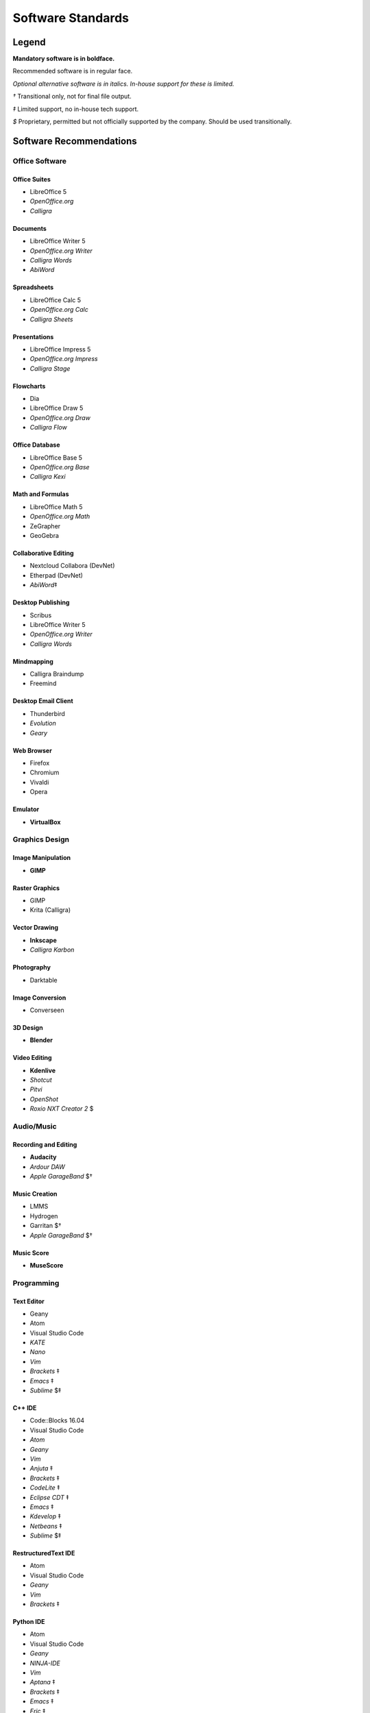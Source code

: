 Software Standards
####################################

Legend
=====================================

**Mandatory software is in boldface.**

Recommended software is in regular face.

*Optional alternative software is in italics. In-house support for these is limited.*

`†` Transitional only, not for final file output.

`‡` Limited support, no in-house tech support.

`$` Proprietary, permitted but not officially supported by the company.
Should be used transitionally.

Software Recommendations
=====================================

Office Software
-------------------------------------

Office Suites
^^^^^^^^^^^^^^^^^^^^^^^^^^^^^^^^^^^^^

* LibreOffice 5
* *OpenOffice.org*
* *Calligra*

Documents
^^^^^^^^^^^^^^^^^^^^^^^^^^^^^^^^^^^^^

* LibreOffice Writer 5
* *OpenOffice.org Writer*
* *Calligra Words*
* *AbiWord*

Spreadsheets
^^^^^^^^^^^^^^^^^^^^^^^^^^^^^^^^^^^^^

* LibreOffice Calc 5
* *OpenOffice.org Calc*
* *Calligra Sheets*

Presentations
^^^^^^^^^^^^^^^^^^^^^^^^^^^^^^^^^^^^^

* LibreOffice Impress 5
* *OpenOffice.org Impress*
* *Calligra Stage*

Flowcharts
^^^^^^^^^^^^^^^^^^^^^^^^^^^^^^^^^^^^^

* Dia
* LibreOffice Draw 5
* *OpenOffice.org Draw*
* *Calligra Flow*

Office Database
^^^^^^^^^^^^^^^^^^^^^^^^^^^^^^^^^^^^^

* LibreOffice Base 5
* *OpenOffice.org Base*
* *Calligra Kexi*

Math and Formulas
^^^^^^^^^^^^^^^^^^^^^^^^^^^^^^^^^^^^^

* LibreOffice Math 5
* *OpenOffice.org Math*
* ZeGrapher
* GeoGebra

Collaborative Editing
^^^^^^^^^^^^^^^^^^^^^^^^^^^^^^^^^^^^^

* Nextcloud Collabora (DevNet)
* Etherpad (DevNet)
* *AbiWord*‡

Desktop Publishing
^^^^^^^^^^^^^^^^^^^^^^^^^^^^^^^^^^^^^

* Scribus
* LibreOffice Writer 5
* *OpenOffice.org Writer*
* *Calligra Words*

Mindmapping
^^^^^^^^^^^^^^^^^^^^^^^^^^^^^^^^^^^^^

* Calligra Braindump
* Freemind

Desktop Email Client
^^^^^^^^^^^^^^^^^^^^^^^^^^^^^^^^^^^^^

* Thunderbird
* *Evolution*
* *Geary*

Web Browser
^^^^^^^^^^^^^^^^^^^^^^^^^^^^^^^^^^^^^

* Firefox
* Chromium
* Vivaldi
* Opera

Emulator
^^^^^^^^^^^^^^^^^^^^^^^^^^^^^^^^^^^^^

* **VirtualBox**

Graphics Design
-------------------------------------

Image Manipulation
^^^^^^^^^^^^^^^^^^^^^^^^^^^^^^^^^^^^^

* **GIMP**

Raster Graphics
^^^^^^^^^^^^^^^^^^^^^^^^^^^^^^^^^^^^^

* GIMP
* Krita (Calligra)

Vector Drawing
^^^^^^^^^^^^^^^^^^^^^^^^^^^^^^^^^^^^^

* **Inkscape**
* *Calligra Karbon*

Photography
^^^^^^^^^^^^^^^^^^^^^^^^^^^^^^^^^^^^^

* Darktable

Image Conversion
^^^^^^^^^^^^^^^^^^^^^^^^^^^^^^^^^^^^^

* Converseen

3D Design
^^^^^^^^^^^^^^^^^^^^^^^^^^^^^^^^^^^^^

* **Blender**

Video Editing
^^^^^^^^^^^^^^^^^^^^^^^^^^^^^^^^^^^^^

* **Kdenlive**
* *Shotcut*
* *Pitvi*
* *OpenShot*
* *Roxio NXT Creator 2* $

Audio/Music
--------------------------------------

Recording and Editing
^^^^^^^^^^^^^^^^^^^^^^^^^^^^^^^^^^^^^^

* **Audacity**
* *Ardour DAW*
* *Apple GarageBand* $†

Music Creation
^^^^^^^^^^^^^^^^^^^^^^^^^^^^^^^^^^^^^^^

* LMMS
* Hydrogen
* Garritan $†
* *Apple GarageBand* $†

Music Score
^^^^^^^^^^^^^^^^^^^^^^^^^^^^^^^^^^^^^^^

* **MuseScore**

Programming
---------------------------------------

Text Editor
^^^^^^^^^^^^^^^^^^^^^^^^^^^^^^^^^^^^^^^

* Geany
* Atom
* Visual Studio Code
* *KATE*
* *Nano*
* *Vim*
* *Brackets* ‡
* *Emacs* ‡
* *Sublime* $‡

C++ IDE
^^^^^^^^^^^^^^^^^^^^^^^^^^^^^^^^^^^^^^^^

* Code::Blocks 16.04
* Visual Studio Code
* *Atom*
* *Geany*
* *Vim*
* *Anjuta* ‡
* *Brackets* ‡
* *CodeLite* ‡
* *Eclipse CDT* ‡
* *Emacs* ‡
* *Kdevelop* ‡
* *Netbeans* ‡
* *Sublime* $‡

RestructuredText IDE
^^^^^^^^^^^^^^^^^^^^^^^^^^^^^^^^^^^^^^^^

* Atom
* Visual Studio Code
* *Geany*
* *Vim*
* *Brackets* ‡

Python IDE
^^^^^^^^^^^^^^^^^^^^^^^^^^^^^^^^^^^^^^^^

* Atom
* Visual Studio Code
* *Geany*
* *NINJA-IDE*
* *Vim*
* *Aptana* ‡
* *Brackets* ‡
* *Emacs* ‡
* *Eric* ‡
* *Pydev* ‡
* *Kdevelop* ‡
* *Spyder* ‡
* *PyCharm Community Edition* $‡
* *Sublime* $‡

Version Control Software
^^^^^^^^^^^^^^^^^^^^^^^^^^^^^^^^^^^^^^^^

* **Git**
* **Arcanist**
* **Meld**
* Git Cola

Operating Systems
-------------------------------------

* Ubuntu
* *Debian*
* *Kubuntu*
* *Linux Mint*
* *Lubuntu*
* *Ubuntu Studio*
* *Xubuntu*
* *Arch Linux* ‡
* *Fedora* ‡

Disallowed Software
=====================================

..  NOTE:: This list doesn't apply to open source contributors, although we
    strongly discourage it.

Why Disallow Software?
--------------------------------------

The idea of “Officially Disallowing” software for company use might initially
seem to be overkill, but there is a logic to it. The decision is, again, not
made lightly. In most cases, the software title in question contains security
and privacy issues, bugs, or compatibility issues that make its use a
significant business and development risk. In other cases, the software is
disallowed on grounds of licensing issues. Paying several thousand dollars
extra for commercial licensing is impractical when there is equivalent
open-source software available.

It is worth noting that, while not the sole factor, drastic conflicts in
business ethics were also taken into consideration. MousePaw Media is built
around the conviction that educational and creative technologies should be
accessible to everyone, not just those with a lot of money. Relying on
corporations whose business practices are at stark odds with this ethic is,
frankly, counter-intuitive.

Disallowed Software List
----------------------------------------

The following may NOT be used for company purposes, under any circumstances,
unless otherwise noted or unless special permission is given by a supervisor.
If you need more details, talk to Jason C. McDonald directly. (You are welcome
to use these for personal reasons all you want.

Adobe
^^^^^^^^^^^^^^^^^^^^^^^^^^^^^^^^^^^^^^^^

No Adobe products may be used for development, due to licensing costs,
file-type compatibility, and ethical concerns. (All useful Adobe products have
an open-source equivalent in our present standards.) This includes Adobe Flash.

Autodesk
^^^^^^^^^^^^^^^^^^^^^^^^^^^^^^^^^^^^^^^^

No Autodesk products may be used for development, due to licensing costs,
file-type compatibility, and ethical concerns. (All useful Autodesk products
have an open-source equivalent in our present standards.) This includes
AutoCAD, 3ds Max, Maya, and Sketchbook.

Existing files may be opened with personal copies of Autodesk software for
review and export purposes only.

MP3 File Format
^^^^^^^^^^^^^^^^^^^^^^^^^^^^^^^^^^^^^^^^

Due to licensing and patent concerns, the MP3 format may NOT be used for any
audio.

EXCEPTION: A copy (NOT the master) of the audio may be saved as an MP3 for
compatibility with third-party services and software. Distribution in MP3 is
only allowed if the distribution platform strictly requires that format.

Microsoft Edge
^^^^^^^^^^^^^^^^^^^^^^^^^^^^^^^^^^^^^^^^

Due to concerns over Microsoft's Terms of Service (see Microsoft Windows 10),
Microsoft Edge is NOT to be used under any circumstances for company purposes,
including (but not limited to) accessing the staff network,
company-commissioned web design, or accessing any website for work-related
reasons.

..  NOTE: Our web design standards only support Edge collaterally.

Microsoft Internet Explorer
^^^^^^^^^^^^^^^^^^^^^^^^^^^^^^^^^^^^^^^^

Due to serious security and performance issues, Microsoft Internet Explorer is
NOT to be used under any circumstances for company purposes, including (but not
limited to) accessing the staff network, company-commissioned web design, or
accessing any website for work-related reasons.

..  NOTE: Our web design standards only support IE collaterally.

Microsoft Outlook
^^^^^^^^^^^^^^^^^^^^^^^^^^^^^^^^^^^^^^^^

Due to licensing, glitches, and security issues, Microsoft Outlook is NOT to be
used for accessing company email accounts or calendars. Additionally, employees
may not forward their company mail to an Outlook account.

Microsoft Office
^^^^^^^^^^^^^^^^^^^^^^^^^^^^^^^^^^^^^^^^

Due to some ODT compatibility issues, and a lack of in-company training and
support, Microsoft Office is NOT to be used on any company documents. The
exception to this rule has been removed.

Microsoft Visual
^^^^^^^^^^^^^^^^^^^^^^^^^^^^^^^^^^^^^^^^

Due to platform limitations and poor backwards compatibility, the Microsoft
Visual platform and all of its elements are officially disallowed.

..  NOTE:: Visual Studio Code is completely separate from the Microsoft
    Visual platform, and is therefore allowed.

Microsoft Windows
^^^^^^^^^^^^^^^^^^^^^^^^^^^^^^^^^^^^^^^^

See "Microsoft Windows Ban" below for details.

Microsoft Windows 10
^^^^^^^^^^^^^^^^^^^^^^^^^^^^^^^^^^^^^^^^

See "Microsoft Windows Ban" below for details.

Trimble SketchUp (formerly Google SketchUp)
^^^^^^^^^^^^^^^^^^^^^^^^^^^^^^^^^^^^^^^^^^^^^^^^

Due to licensing costs, SketchUp may only be used for internal idea drafting.

Microsoft Windows Ban
----------------------------------------

Due to serious privacy and security concerns, Microsoft Windows is banned to
varying degrees for all company work.

Affected Versions
^^^^^^^^^^^^^^^^^^^^^^^^^^^^

* Windows 10 (Total ban)
* Windows 8/8.1 (Partial ban)
* Windows 7 (Partial ban)
* Windows Vista (Partial ban)

Ban Details
^^^^^^^^^^^^^^^^^^^^^^^^^^^^

..  WARNING:: Windows 10's Terms of Service give Microsoft permission to access
    and use any and all of your personal data without warning for virtually
    anything they see fit, with how they worded their legal documents. More
    information in this article.

Recent updates to Windows Vista-Windows 8.1 give Microsoft that same level of
access on those operating systems. Even if Microsoft is responsible with this
ability, it creates a massive security hole.

Microsoft Windows 10 may NOT be used for any company activity or purposes,
including accessing the staff network, under any circumstances.
This is a **Total Ban**.

**Both the Total and Partial bans** forbid checking company email, accessing the
staff network, and other company activities on these operating systems.

The ban is in full effect as of November 1, 2015.

What is BANNED in both partial and total bans?
"""""""""""""""""""""""""""""""""""""""""""""""""

* Accessing the staff network in any capacity from within Windows in any form.
* Checking out ANY company-hosted Git repositories.
* Using a Windows-hosted VirtualBox (or other VM) instance of Linux for
  company work of any sort.
* Accessing and modifying files for closed-source company projects (such as
  *Word4Word*) on affected versions of Windows.

What is PERMITTED in partial bans?
""""""""""""""""""""""""""""""""""""

* Checking out company-maintained GitHub repositories.
* Accessing and modifying files for open-source company projects.
* Building and testing Windows binaries and intallers of open-source
  company projects.
* Generating Git patch files for open-source company projects.
* Accessing a Linux computer via a secure desktop sharing setup.
  (Permitted, but not encouraged.)
* Using a Linux-hosted VirtualBox (or other VM) instance of Windows for
  personal and permitted company work.

Will we still be supporting Windows Vista/7/8/8.1 in release?
""""""""""""""""""""""""""""""""""""""""""""""""""""""""""""""""

Yes! Many schools use these versions of Windows. As such, we will
"officially support" them for the forseeable future.

What about Windows XP?
""""""""""""""""""""""""""""

Windows XP is no longer supported by Microsoft, and no longer receives updates.
As such, Windows XP and earlier are not part of the ban, nor do I forsee them
becoming part of the ban. However, I do strongly advise caution when using
these operating systems online, as they are extremely prone to viruses and
other attacks. Please access the staff network via Linux instead whenever
possible, and simply copy files over to your Windows XP VirtualBox.

Can I use a VirtualBox of Linux in my Windows account for company work?
"""""""""""""""""""""""""""""""""""""""""""""""""""""""""""""""""""""""""

No. The Linux installation on a VirtualBox is still storing files on the
Windows machine. Additionally, internet is passing through Windows. Your Linux
installation MUST be installed directly on a hard disk, and it must exist
separately and boot independently from Windows.

May I still use Windows for personal use?
""""""""""""""""""""""""""""""""""""""""""""

Of course - we don't dictate your personal life. While I recommend evaluating
whether using Windows is essential, given the extremely high risk of your files
and personal information being stolen, the choice of whether to use, and how
much, is ultimately up to you. Some people just need Windows for that 5% of
stuff that Linux cannot do. :)

If you have questions about some use of Windows not listed here, assume "no"
and contact IT for additional information.

If you need help installing Linux on your computer, either as the only
operating system or as a dual-boot with Windows, please contact IT.
